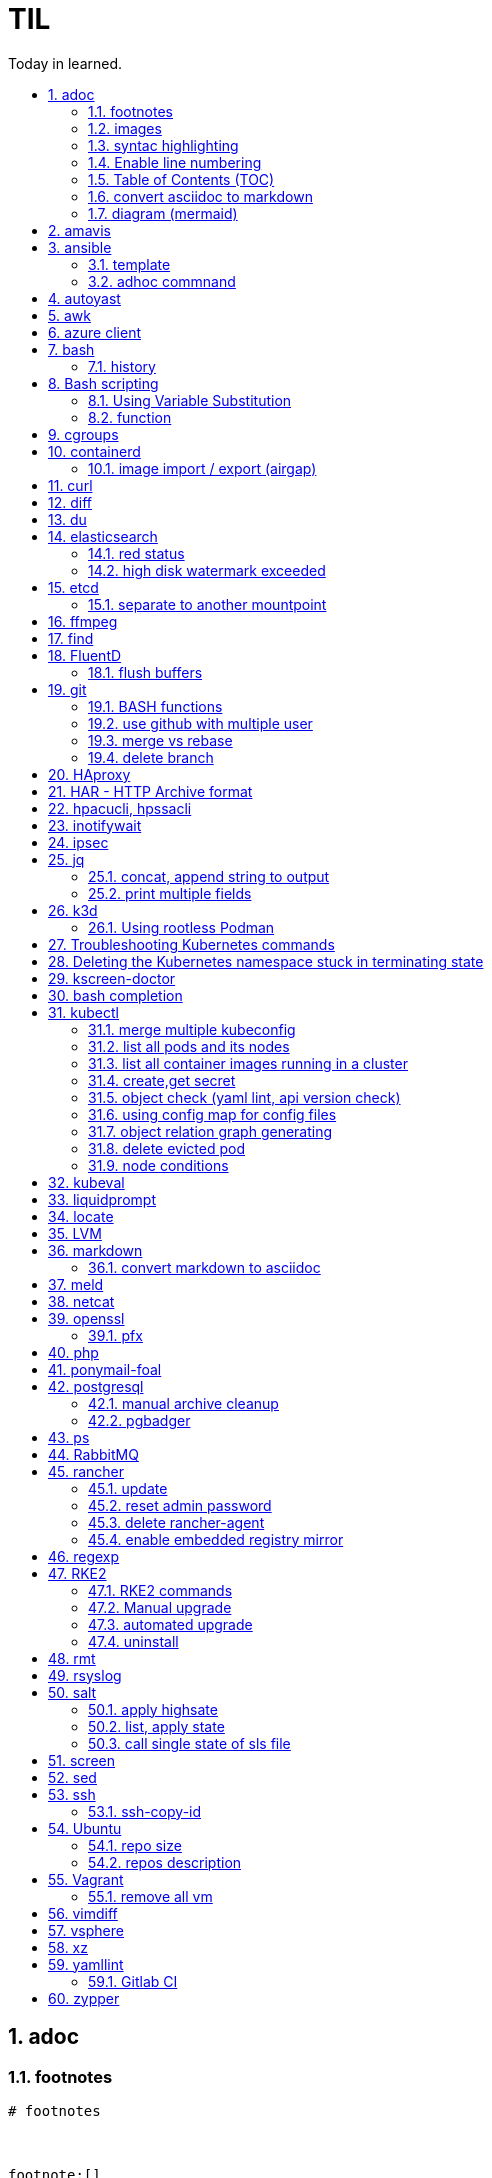

= TIL
:source-highlighter: rouge
:toc:
:idprefix: id_
:idseparator: -
:toc-level: 5
:toc-title: Today in learned.
:sectnumlevels: 5
:sectnums: |,all|


:source-highlighter: rouge
:toc:

== adoc

=== footnotes

[source,adoc]
----
# footnotes



footnote:[]

footnote:id[]

# example
Ported from upstreamsfootnote:[https://git.home.lan/app1],footnote:[https://git.home.lan/app2]
----

=== images
[source,adoc]
----

image::sunset.jpg[alt text]

.Title of image
[#imgID link=https://home.lan/img1.jpg]
image::img1.jpg[alt text,width,height]
----

=== syntac highlighting

[source,adoc]
....

[source, python]
----
print "Hello World"
----
....

=== Enable line numbering

[source,adoc]
....

[%linenums,bash]
----
echo "users"
getent passwd
echo "groups"
getent
----

# or

[,python,linenums]
----
echo "users"
getent passwd
echo "groups"
getent
----

....

link:https://github.com/highlightjs/highlight.js/blob/main/SUPPORTED_LANGUAGES.md[Supported languages]:

- asciidoc, adoc
- awk, mawk, nawk, gawk
- bash, sh, zsh (link:https://docs.asciidoctor.org/asciidoc/latest/verbatim/source-highlighter/#shell-vs-console[shell-vs-console])
- crmsh, crm, pcmk
- curl
- dns, zone, bind
- dockerfile, docker
- xml, html, xhtml, rss, atom, xjb, xsd, xsl, plist, svg
- http, https
- ini, toml
- json
- less
- ldif
- markdown, md, mkdown, mkd
- nginx, nginxconf
- plaintext, txt, text
- pgsql, postgres, postgresql
- python, py, gyp
- rpm-specfile, rpm, spec, rpm-spec, specfile
- shell, console (link:https://docs.asciidoctor.org/asciidoc/latest/verbatim/source-highlighter/#shell-vs-console[shell-vs-console])
- sql
- terraform, tf, hcl
- vim
- yml, yaml
-

[source,adoc]
....

=== title

[source,adoc]
----

----
....


=== Table of Contents (TOC)

[source,adoc]
....
:toc:
....

=== convert asciidoc to markdown

steps: asciidoc -> XML -> markdown

[source,bash]
----
# single file
asciidoc -b docbook README.adoc
pandoc -f docbook -t markdown_strict file.xml -o README.md

podman run --rm -v $PWD:/documents/ --entrypoint '["/usr/bin/asciidoctor", "-w", "--trace", "-b", "docbook", "-t", "/documents/README.adoc"]' docker.io/asciidoctor/docker-asciidoctor
podman run --rm -v $PWD:/data  pandoc/core -f docbook -t markdown README.xml -o README.md

# all adoc files
for i in *.adoc; do asciidoc -b docbook $i; done
for i in *.xml; do pandoc -f docbook -t markdown_gfm $i -o $i.md; done

podman run --rm -v $PWD:/documents/ --entrypoint '["/usr/bin/asciidoctor", "-w", "--trace", "-b", "docbook", "-t", "/documents/*.adoc"]' docker.io/asciidoctor/docker-asciidoctor
for i in *.xml; do podman run --rm -v $PWD:/data  pandoc/core -f docbook -t markdown $i -o ${i%.*}.md ; done
----


- https://docs.asciidoctor.org/asciidoctor/latest/tooling/#web-browser-add-ons-preview-only


=== diagram (mermaid)
:toc:
:source-highlighter: rouge


.diagram.adoc
[source,shell]

....

[source,mermaid]
----
\include::diagram.mmd[]
----
....

.diagram.mmd
[source,mermaid]
....
graph LR

A1 --> B1

....





== amavis
:toc:
:source-highlighter: rouge


[source,shell]
----
amavisd-release banned-89Q-3pMnkIOA
----



== ansible
:toc:
:source-highlighter: rouge


[source,yaml]
----
- name: copy 1 file
  copy:
    src: files/motd
    dest: /etc/motd
    owner: root
    group: root
    mode: 0644
- name: copy lot of files
  ansible.posix.synchronize:
    src: some/relative/path
    dest: /some/absolute/path

- name: copy content
  copy:
    content: "Welcome to this system."
    dest: /etc/motd
    owner: root
    group: root
    mode: 0644

- name: create user
  user:
    name: ricardo
    group: users
    groups: wheel
    uid: 2001
    password: "{{ 'mypassword' | password_hash('sha512') }}"
    state: present

- name: install package
  package:
    name: httpd
    state: present


- name: start service
  service:
    name: sshd
    state: started


# firewalld

- name: Ensure port 80 (http) is open
  firewalld:
    service: http
    state: enabled
    permanent: yes
    immediate: yes


# open port test

- name: Ensure port 3000/TCP is open
  firewalld:
    port: 3000/tcp
    state: enabled
    permanent: yes
    immediate: yes



# create dir

- name: Ensure directory /app exists
  file:
    path: /app
    state: directory
    owner: ricardo
    group: users
    mode: 0770


# lineinfile

- name: Ensure host rh8-vm03 in hosts file
  lineinfile:
    path: /etc/hosts
    line: 192.168.122.236 rh8-vm03
    state: present

# edit config

- name: Ensure root cannot login via ssh
  lineinfile:
    path: /etc/ssh/sshd_config
    regexp: '^PermitRootLogin'
    line: PermitRootLogin no
    state: present


# unarchive

- name: Extract contents of app.tar.gz
  unarchive:
    src: /tmp/app.tar.gz
    dest: /app
    remote_src: yes


# run command

- name: Run the app installer
  command: "/app/install.sh"

----


=== template

.templates/motd.j2
[source,console]
----
Welcome to {{ inventory_hostname }}.
----

[source,yaml]
----
- name: copy from template
  template:
    src: templates/motd.j2
    dest: /etc/motd
    owner: root
    group: root
    mode: 0644
    validate: cat /etc/motd

----

=== adhoc commnand

[,bash]
----
# zypper patch
ansible -e ZYPP_LOCK_TIMEOUT=60 -f 10 -i hosts -m zypper -a 'name="*" state="latest" type="patch"' all
ansible -f 10 -i hosts -m apt -a 'name="*" state="latest" update_cache="yes"' all
ansible -i hosts -m shell -a 'zypper ps -s' all -o |grep 'The following running processes use deleted files:' | awk '{print $1}'

# postgres
ansible --become --become-user=postgres -i hosts -m postgresql_query -a 'db=postgres query="GRANT pg_monitor TO zabbix_user;"' all
ansible -i hosts -m shell -a 'grep -i permission /var/lib/pgsql/log/postgresql-2023-04-*| head -1' -o all |sort
ansible --become --become-user=postgres -i hosts -m postgresql_db -a 'name=DBNAME state=absent' $DBHOST # delete DB
ansible --become --become-user=postgres -i hosts -m postgresql_db -a 'name=DBNAME state=present' $DBHOST # create DB
ansible --become --become-user=postgres -i hosts -m shell  -a 'psql -c "select * from pg_stat_activity"' $DBHOST

# cron
ansible -i hosts -m cron -a 'name=pg_dump_global-only weekday=* minute=0 hour=23 user=postgres job="pg_dumpall  --globals-only > ~/roles-$(date +%A).sql" cron_file=pg_dump_global-only' -CD all

#autohorized_key
# if you have sudo rights (-bK)
ansible -bK all -m authorized_key -a "user=automation key={{ lookup('file\', '/home/automation/.ssh/id.pub\') }}" -CD
ansible -bK all -m authorized_key -a "user=automation key='{{ lookup(\"file\", \"/home/automation/.ssh/id.pub\") }}'" -CD
ansible -bK all -m authorized_key -a "user=automation key='{{ lookup(\\'file\\', \\'/home/automation/.ssh/id.pub\\') }}'" -CD
ansible -bK all -m authorized_key -a "user=automation key=\"{{ lookup('file', '/home/automation/.ssh/id.pub') }}\"" -CD
ansible -bK all -m authorized_key -a "user=automation key=\"{{ lookup(\\\"file\\\", \\\"/home/automation/.ssh/id.pub\\\") }}\"" -CD

# root, become, pass
# ssh root@
ansible-playbook -u root --ask-pass --ask-become-pass

# create file
ansible -i hosts -m file -a "path=/var/lib/pgsql/log state=directory mode=755 owner=postgres group=postgres"

# copy file
ansible -i hosts -m copy -a "src=motd-gen.sh dest=/usr/local/sbin/motd-gen.sh owner=root group=root mode=0755 state=present" -CD all


# without inventory
# append , to after hosts
ansible -k --user root  --become all -i srv.example.com,srv1,  -m setup
ansible-playbook -i example.com, playbook.yml
----

* https://sites.google.com/site/cloud1impulse/ansible-cheatsheet
* https://www.edureka.co/blog/wp-content/uploads/2018/11/Ansible-Cheat_Sheet_Edureka.pdf
* https://medium.com/edureka/ansible-cheat-sheet-guide-5fe615ad65c0
* https://lzone.de/cheat-sheet/Ansible
* https://www.digitalocean.com/community/cheatsheets/how-to-use-ansible-cheat-sheet-guide
* https://devhints.io/ansible
* https://github.com/germainlefebvre4/ansible-cheatsheet
* https://intellipaat.com/blog/wp-content/uploads/2019/03/Ansible-cheat-sheet-1.jpg

:source-highlighter: rouge
:toc:

== autoyast


[source,shell]
----
#lint
xmllint --noout --relaxng rng/profile.rng overlay/autoinst-sles15-sp3-kvm_d1.xml
----



== awk
:toc:
:source-highlighter: rouge


[source,shell]
----
awk '$1 ~ /pattern/ { ... }' infile # Match lines
awk '{if($1 ~ /pattern) { ... }}' infile # Matching for Conditions
awk '{print $(NF - 1)}' # Negative Indizes
----



== azure client
:toc:
:source-highlighter: rouge


[source,shell]
----
az group list --output table
az group delete --name tailspin-space-game-rg
----



== bash
:toc:
:source-highlighter: rouge

=== history


[source,shell]
----
# get user1 history with timestamp
HISTTIMEFORMAT=${HISTTIMEFORMAT:-"%F %H:%M:%S "} HISTFILE=/home/user1/.bash_history history
----



== Bash scripting
:toc:
:source-highlighter: rouge
:sectnums: |,all|

=== Using Variable Substitution

==== tl;dr

[source,bash]
----
${parameter:-defaultValue}  Get default shell variables value
${parameter:=defaultValue}  Set default shell variables value
${parameter:?"Error Message"}  Display an error message if parameter is not set
${#var}  Find the length of the string
${var%pattern}  Remove from shortest rear (end) pattern
${var%%pattern}  Remove from longest rear (end) pattern
${var:num1:num2} Substring
${var#pattern}  Remove from shortest front pattern
${var##pattern}  Remove from longest front pattern
${var/pattern/string}  Find and replace (only replace first occurrence)
${var//pattern/string}  Find and replace all occurrences

var="This is a test"
echo "${var~~}" # Reverse var #
echo "${var^^}" # UPPERCASE var #
echo "${var,,}" # lowercase var #
----


==== ${VAR#pattern} removes the shortest possible match from the left:"


[source,shell]
----
file=/home/tux/book/book.tar.bz2
echo ${file#*/}
home/tux/book/book.tar.bz2
----


==== \${VAR##pattern} removes the longest possible match from the left:


[source,shell]
----
file=/home/tux/book/book.tar.bz2
echo ${file##*/}
book.tar.bz2
----



==== ${VAR%pattern} removes the shortest possible match from the right:


[source,shell]
----
file=/home/tux/book/book.tar.bz2
echo ${file%.*}
/home/tux/book/book.tar
----


==== ${VAR%%pattern} removes the longest possible match from the right:


[source,shell]
----
file=/home/tux/book/book.tar.bz2
echo ${file%%.*}
/home/tux/book/book

----

==== ${VAR/pattern_1/pattern_2} substitutes the content of VAR from the PATTERN_1 with PATTERN_2:

[source,shell]
----
file=/home/tux/book/book.tar.bz2
echo ${file/tux/wilber}
/home/wilber/book/book.tar.bz2
----

==== ${VAR//pattern_1/pattern_2} To replace all matches of pattern, enter :

[source,shell]
----
file=/home/tux/book/book.tar.bz2
echo ${file//book/newspaper}
/home/tux/newspaper/newspaper.tar.bz2
----

==== reverse, upper/lowercase variable
[,bash]
----
var="This is a test"
echo "${var~~}" # Reverse var
echo "${var^^}" # UPPERCASE var
echo "${var,,}" # lowercase var
----



=== function

[,bash]
----
### functions
# usage: show_time $SECONDS
function show_time () {
  num=$1
  min=0
  hour=0
  day=0
  if((num>59));then
    ((sec=num%60))
    ((num=num/60))
    if((num>59));then
      ((min=num%60))
      ((num=num/60))
      if((num>23));then
        ((hour=num%24))
        ((day=num/24))
      else
        ((hour=num))
      fi
    else
      ((min=num))
    fi
  else
    ((sec=num))
  fi
echo "$day"d "$hour"h "$min"m "$sec"s
}
----

==== read sudo pass from variable

[,bash]
----
read -s -p pass: PASS; for i in srv1 srv2 do echo $SPASS sudo -S "cat /etc/sudoers| grep -v '#' | grep -v '^$'"; done
read -s -p"pass: " SPASS; for i in $(cat ~serverek.txt); do echo $SPASS | sudo -S "cat /etc/sudoers| grep -v '#' | grep -v '^$'"; done
----
==== redirect

[,terminal]
----
.---------------------------------------------------------------------------.
|                                                                           |
|                      Bash Redirections Cheat Sheet                        |
|                                                                           |
+---------------------------------------------------------------------------+
|                                                                           |
| Created by Peteris Krumins (peter@catonmat.net)                           |
| www.catonmat.net -- good coders code, great coders reuse                  |
|                                                                           |
+-----------------------------.---------------------------------------------+
| Redirection                 | Description                                 |
'-----------------------------'---------------------------------------------'
| cmd > file                  | Redirect the standard output (stdout) of    |
|                             | `cmd` to a file.                            |
+-----------------------------'---------------------------------------------'
| cmd 1> file                 | Same as `cmd > file`. 1 is the default file |
|                             | descriptor for stdout.                      |
+-----------------------------'---------------------------------------------'
| cmd 2> file                 | Redirect the standard error (stderr) of     |
|                             | `cmd` to a file. 2 is the default file      |
|                             | descriptor for stderr.                      |
+-----------------------------'---------------------------------------------'
| cmd >> file                 | Append stdout of `cmd` to a file.           |
+-----------------------------'---------------------------------------------'
| cmd 2>> file                | Append stderr of `cmd` to a file.           |
+-----------------------------'---------------------------------------------'
| cmd &> file                 | Redirect stdout and stderr to a file.       |
+-----------------------------'---------------------------------------------'
| cmd > file 2>&1             | Another way to redirect both stdout and     |
|                             | stderr of `cmd` to a file. This *is not*    |
|                             | same as `cmd 2>&1 > file`.                  |
|                             | Redirection order matters!                  |
+-----------------------------'---------------------------------------------'
| cmd > /dev/null             | Discard stdout of `cmd`.                    |
+-----------------------------'---------------------------------------------'
| cmd 2> /dev/null            | Discard stderr of `cmd`.                    |
+-----------------------------'---------------------------------------------'
| cmd &> /dev/null            | Discard stdout and stderr.                  |
+-----------------------------'---------------------------------------------'
| cmd < file                  | Redirect the contents of the file to the    |
|                             | stdin of `cmd`.                             |
+-----------------------------'---------------------------------------------'
| cmd << EOL                  |                                             |
| foo                         | Redirect a bunch of lines to the stdin.     |
| bar                         | If 'EOL' is quoted, text is treated         |
| baz                         | literally. This is called a here-document.  |
| EOL                         |                                             |
+-----------------------------'---------------------------------------------'
| cmd <<- EOL                 |                                             |
| <tab>foo                    | Redirect a bunch of lines to the stdin.     |
| <tab><tab>bar               | The <tab>'s are ignored but not the         |
| EOL                         | whitespace. Helpful for formatting.         |
+-----------------------------'---------------------------------------------'
| cmd <<< "string"            | Redirect a single line of text to stdin.    |
|                             | This is called a here-string.               |
+-----------------------------'---------------------------------------------'
| exec 2> file                | Redirect stderr of all commands to a file   |
|                             | forever.                                    |
+-----------------------------'---------------------------------------------'
| exec 3< file                | Open a file for reading using a custom fd.  |
+-----------------------------'---------------------------------------------'
| exec 3> file                | Open a file for writing using a custom fd.  |
+-----------------------------'---------------------------------------------'
| exec 3<> file               | Open a file for reading and writing using   |
|                             | a custom file descriptor.                   |
+-----------------------------'---------------------------------------------'
| exec 3>&-                   | Close a file descriptor.                    |
+-----------------------------'---------------------------------------------'
| exec 4>&3                   | Make file descriptor 4 to be a copy of file |
|                             | descriptor 3. (Copy fd 3 to 4.)             |
+-----------------------------'---------------------------------------------'
| exec 4>&3-                  | Copy file descriptor 3 to 4 and close fd 3  |
+-----------------------------'---------------------------------------------'
| echo "foo" >&3              | Write to a custom file descriptor.          |
+-----------------------------'---------------------------------------------'
| cat <&3                     | Read from a custom file descriptor.         |
+-----------------------------'---------------------------------------------'
| (cmd1; cmd2) > file         | Redirect stdout from multiple commands to a |
|                             | file (using a sub-shell).                   |
+-----------------------------'---------------------------------------------'
| { cmd1; cmd2; } > file      | Redirect stdout from multiple commands to a |
|                             | file (faster; not using a sub-shell).       |
+-----------------------------'---------------------------------------------'
| exec 3<> /dev/tcp/host/port | Open a TCP connection to host:port.         |
+-----------------------------'---------------------------------------------'
| exec 3<> /dev/udp/host/port | Open a UDP connection to host:port.         |
+-----------------------------'---------------------------------------------'
| cmd <(cmd1)                 | Redirect stdout of `cmd1` to an anonymous   |
|                             | fifo, then pass the fifo to `cmd` as an     |
|                             | argument. Useful when `cmd` doesn't read    |
|                             | from stdin directly.                        |
+-----------------------------'---------------------------------------------'
| cmd < <(cmd1)               | Redirect stdout of `cmd1` to an anonymous   |
|                             | fifo, then redirect the fifo to stdin of    |
|                         ____' `cmd`. Best example:                        |
|                        | diff <(find /path1 | sort) <(find /path2 | sort) |
+------------------------'----.---------------------------------------------'
| cmd <(cmd1) <(cmd2)         | Redirect stdout of `cmd1` `cmd2` to two     |
|                             | anonymous fifos, then pass both fifos as    |
|                             | arguments to \verb|cmd|.                    |
+-----------------------------.---------------------------------------------'
| cmd1 >(cmd2)                | Run `cmd2` with its stdin connected to an   |
|                             | anonymous fifo, and pass the filename of    |
|                             | the pipe as an argument to `cmd1`.          |
+-----------------------------.---------------------------------------------'
| cmd1 | cmd2                 | Redirect stdout of cmd1 to stdin of `cmd2`. |
|                             | Pro-tip: This is the same as                |
|                             | `cmd1 > >(cmd2)`, same as `cmd2 < <(cmd1)`, |
|                             | same as `> >(cmd2) cmd1`, same as           |
|                             | `< <(cmd1) cmd2`.                           |
+-----------------------------'---------------------------------------------'
| cmd1 |& cmd2                | Redirect stdout and stderr of `cmd1` to     |
|                             | stdin of `cmd2` (bash 4.0+ only).           |
|                             | Use `cmd1 2>&1 | cmd2` for older bashes.    |
+-----------------------------'---------------------------------------------'
| cmd | tee file              | Redirect stdout of `cmd` to a file and      |
|                             | print it to screen.                         |
+-----------------------------'---------------------------------------------'
| exec {filew}> file          | Open a file for writing using a named file  |
|                             | descriptor called `{filew}` (bash 4.1+)     |
+-----------------------------'---------------------------------------------'
| cmd 3>&1 1>&2 2>&3          | Swap stdout and stderr of `cmd`.            |
+-----------------------------'---------------------------------------------'
| cmd > >(cmd1) 2> >(cmd2)    | Send stdout of `cmd` to `cmd1` and stderr   |
|                             | `cmd` to `cmd2`.                            |
+-----------------------------'---------------------------------------------'
| cmd1 | cmd2 | cmd3 | cmd4   | Find out the exit codes of all piped cmds.  |
| echo ${PIPESTATUS[@]}       |                                             |
+-----------------------------'---------------------------------------------'
----




== cgroups
:toc:
:source-highlighter: rouge


[source,shell]
----
lsns                # Show all namespaces
lsns -p <pid>       # Show everything under namespace <pid>

nsenter -t <pid>               # Enter namespace
nsenter -t <pid> -p -r         # Enter pid namespace (-p) and set root dir (-r)
nsenter -t <pid> <cmd>         # Run command in namespace
----



== containerd
:toc:
:source-highlighter: rouge

=== image import / export (airgap)

[source,shell]
----
ssh srv1

ctr image pull docker.io/rancher/rancher-webhook:v0.5.1
ctr image export docker.io_rancher_rancher-webhook:v0.5.1.tar docker.io/rancher/rancher-webhook:v0.5.1
rsync -avz ./docker.io_rancher_rancher-webhook:v0.5.1.tar airgap:~/

ssh airgap
export CRI_CONFIG_FILE=/var/lib/rancher/rke2/agent/etc/crictl.yaml KUBECONFIG=/etc/rancher/rke2/rke2.yaml PATH=/sbin:/usr/sbin:/usr/local/sbin:/root/bin:/usr/local/bin:/usr/bin:/bin:/var/lib/rancher/rke2/bin:/opt/rke2/bin:/var/lib/rancher/rke2/bin:/opt/rke2/bin
ctr --address=/run/k3s/containerd/containerd.sock -n k8s.io image import docker.io_rancher_rancher-webhook:v0.5.1.tar
----


:source-highlighter: rouge
:toc:

== curl


[source,shell]
....
cat << EOF > curl-format.txt
time_namelookup:  %{time_namelookup}s\n
time_connect:  %{time_connect}s\n
time_appconnect:  %{time_appconnect}s\n
time_pretransfer:  %{time_pretransfer}s\n
time_redirect:  %{time_redirect}s\n
time_starttransfer:  %{time_starttransfer}s\n
----------\n
time_total:  %{time_total}s\n
EOF

curl -w "@curl-format.txt" -o /dev/null -s "https://test.hu"


# post json with variable substitution
curl "http://localhost:8080" \
-H "Accept: application/json" \
-H "Content-Type:application/json" \
--data @<(cat <<EOF
{
  "me": "$USER",
  "something": $(date +%s)
  }
EOF
)


# post json from file
curl -X POST -H "Content-Type: application/json" -d @FILENAME DESTINATION
....

:source-highlighter: rouge
:toc:

== diff


[source,shell]
----
vimdiff <(ssh srv1 'sudo cat /etc/kubernetes/manifests/kube-apiserver.yaml') <(ssh srv2 'sudo cat /etc/kubernetes/manifests/kube-apiserver.yaml')
----




== du
:toc:
:source-highlighter: rouge


[source,shell]
----
du -hsx * | sort -h # order by size
du -bch archive/00000012* # total size
----



== elasticsearch
:toc:
:source-highlighter: rouge

=== red status

[source,shell]
----
GET "/_cluster/health/pretty"
----

[quote,terminal]
----
{
  "cluster_name": "elk",
  "status": "red", # <============
  "timed_out": true,
  "number_of_nodes": 1,
  "number_of_data_nodes": 1,
  "active_primary_shards": 0,
  "active_shards": 0,
  "relocating_shards": 0,
  "initializing_shards": 0,
  "unassigned_shards": 0,
  "delayed_unassigned_shards": 0,
  "number_of_pending_tasks": 0,
  "number_of_in_flight_fetch": 0,
  "task_max_waiting_in_queue_millis": 0,
  "active_shards_percent_as_number": 100
}
----


[source,terminal]
----
GET /_cat/indices
GET /_cat/indices?v&health=red
----

[source,terminal]
----
red    open local-k8s.202406    6eHfC-xASuiOOWwieuxvnQ 1 1
----


[source,terminal]
----
GET _cat/shards?v&h=n,index,shard,prirep,state,sto,sc,unassigned.reason,unassigned.details&s=sto,index"| grep UNASSIGNED | grep local-k8s.202406
----

[source,terminal]
----
local-k8s.202406  0     p      UNASSIGNED    INDEX_CREATED
local-k8s.202406  0     r      UNASSIGNED    INDEX_CREATED
----

[source,terminal]
----
curl -X GET "localhost:9200/_cluster/allocation/explain?pretty" -H 'Content-Type: application/json' -d'
{
  "index": "local-k8s.202406",
  "shard": 0,
  "primary": true
}
'
----


[source,terminal]
----
{
  "index": "local-k8s.202406",
  "shard": 0,
  "primary": true
}
'
{
  "index" : "local-k8s.202406",
  "shard" : 0,
  "primary" : true,
  "current_state" : "unassigned",
  "unassigned_info" : {
    "reason" : "INDEX_CREATED",
    "at" : "2024-06-01T10:41:03.304Z",
    "last_allocation_status" : "no"
  },
  "can_allocate" : "no",
  "allocate_explanation" : "Elasticsearch isn't allowed to allocate this shard to any of the nodes in the cluster. Choose a node to which you expect this shard to be allocated, find this node in the node-by-node explanation, and address the reasons which prevent Elasticsearch from allocating this shard there.",
  "node_allocation_decisions" : [
    {
      "node_id" : "ODSeJLJYQFiU6Au87J6ttw",
      "node_name" : "node-1",
      "transport_address" : "10.11.12.13:9300",
      "node_attributes" : {
        "ml.machine_memory" : "16680517632",
        "ml.allocated_processors" : "4",
        "ml.allocated_processors_double" : "4.0",
        "ml.max_jvm_size" : "2147483648",
        "ml.config_version" : "12.0.0",
        "xpack.installed" : "true",
        "transform.config_version" : "10.0.0"
      },
      "roles" : [
        "data",
        "data_cold",
        "data_content",
        "data_frozen",
        "data_hot",
        "data_warm",
        "ingest",
        "master",
        "ml",
        "remote_cluster_client",
        "transform"
      ],
      "node_decision" : "no",
      "weight_ranking" : 1,
      "deciders" : [
        {
          "decider" : "disk_threshold",
          "decision" : "NO",
          "explanation" : "the node is above the high watermark cluster setting [cluster.routing.allocation.disk.watermark.high=90%], having less than the minimum required [19.9gb] free space, actual free: [16.7gb], actual used: [91.6%]"
        }
      ]
    }
  ]
}
----

Some common issues include:

* Low Disk Space — No room to allocate
* Shard Count Limits — Too many shards per node, common when new indexes are created or some nodes are removed and the system can’t find a place for them.
* JVM or Heap Limits — Some versions can limit allocations when they are low on RAM
* Routing or Allocation Rules — Common HA cloud or large complex systems
* Corruption or Serious Problems — There are many more issues that can arise, each needing special attention or solutions, or, in many cases, just removing the old shards and adding new replicas or primaries.

references:

* https://steve-mushero.medium.com/elasticsearch-index-red-yellow-why-1c4a4a0256ca
* https://www.elastic.co/guide/en/elasticsearch/reference/current/cluster-allocation-explain.html


=== high disk watermark exceeded

[,bash]
----
curl -k -u 'USER:PASS' -X GET "https://local:9200_nodes/stats/fs"| jq
curl -k -u 'USER:PASS' -X GET "https://local:9200/_cluster/health/"| jq
curl -k -u 'USER:PASS' -X GET "https://local:9200/_cat/shards"| jq
curl -k -u 'USER:PASS' -X GET "https://local:9200/_cat/indices/?v=true"
----

delete unnecessery index

[,bash]
----
curl -k -u 'USER:PASS' -X DELETE "https://local:9200/indexname"
----

change setting from percentage to absolute value

[,bash]
----
PUT _cluster/settings
{
  "persistent": {
    "cluster.routing.allocation.disk.threshold_enabled": true,
    "cluster.routing.allocation.disk.watermark.low": "1g",
    "cluster.routing.allocation.disk.watermark.high": "500m",
    "cluster.info.update.interval": "5m"
  }
}
----

:source-highlighter: rouge
:toc:

== etcd


=== separate to another mountpoint

[source,shell]
----
kubectl drain node1 --delete-emptydir-data --ignore-daemonsets
kubectl get no
rke2-killall.sh
fdisk -l
parted /dev/sdX
mklabel msdos
mkpart primary 0% 100%
mkfs.xfs -L etcd /dev/sdX1
cd /var/lib/rancher/rke2/server/db/
mv etcd etcd_
mkdir etcd
blkid | grep etcd
blkid | grep etcd | cut -d' ' -f3
echo 'UUID="4c392b90-b2f3-48c1-a055-45ac1" /var/lib/rancher/rke2/server/db/etcd  xfs defaults 0 0' >> /etc/fstab
mount -a
chown etcd:etcd /var/lib/rancher/rke2/server/db/etcd
ls -lad /var/lib/rancher/rke2/server/db/etcd
rsync -avz etcd_/ etcd/
find etcd_
find etcd
diff <(find etcd -printf '%f\n'|sort) <(find etcd_ -printf '%f\n'|sort)
systemctl start rke2-server
kubectl uncordon node1
----



== ffmpeg
:toc:
:source-highlighter: rouge


[source,shell]
----
# Multi Bitrate HLS VOD encrypted
ffmpeg -re -i {$pathFileName} -c:a aac -strict -2 -b:a 128k -c:v libx264 -vf scale=-2:360 -g 48 -keyint_min 48  -sc_threshold 0 -bf 3 -b_strategy 2 -b:v 800k -maxrate 856k -bufsize 1200k -f hls -hls_time 6 -hls_list_size 0 -hls_key_info_file {$destinationFile}keyinfo {$destinationFile}low/index.m3u8 -c:a aac -strict -2 -b:a 128k -c:v libx264 -vf scale=-2:540 -g 48 -keyint_min 48 -sc_threshold 0 -bf 3 -b_strategy 2 -b:v 1400k -maxrate 1498k -bufsize 2100k -f hls -hls_time 6 -hls_list_size 0 -hls_key_info_file {$destinationFile}keyinfo {$destinationFile}sd/index.m3u8 -c:a aac -strict -2 -b:a 128k -c:v libx264 -vf scale=-2:720 -g 48 -keyint_min 48 -sc_threshold 0 -bf 3 -b_strategy 2 -b:v 2800k -maxrate 2996k -bufsize 4200k -f hls -hls_time 6 -hls_list_size 0 -hls_key_info_file {$destinationFile}keyinfo {$destinationFile}hd/index.m3u8

# MP4 Low
ffmpeg -i {$pathFileName} -vf scale=-2:360 -movflags +faststart -preset veryfast -vcodec h264 -acodec aac -strict -2 -max_muxing_queue_size 1024 -y {$destinationFile}

# MP4 SD
ffmpeg -i {$pathFileName} -vf scale=-2:540 -movflags +faststart -preset veryfast -vcodec h264 -acodec aac -strict -2 -max_muxing_queue_size 1024 -y {$destinationFile}


# MP4 HD
ffmpeg -i {$pathFileName} -vf scale=-2:720 -movflags +faststart -preset veryfast -vcodec h264 -acodec aac -strict -2 -max_muxing_queue_size 1024 -y {$destinationFile}


# WEBM Low
ffmpeg -i {$pathFileName} -vf scale=-2:360 -movflags +faststart -preset veryfast -f webm -c:v libvpx -b:v 1M -acodec libvorbis -y {$destinationFile}


# WEBM SD
ffmpeg -i {$pathFileName} -vf scale=-2:540 -movflags +faststart -preset veryfast -f webm -c:v libvpx -b:v 1M -acodec libvorbis -y {$destinationFile}


# WEBM HD
ffmpeg -i {$pathFileName} -vf scale=-2:720 -movflags +faststart -preset veryfast -f webm -c:v libvpx -b:v 1M -acodec libvorbis -y {$destinationFile}


# MP3
ffmpeg -i {$pathFileName} -acodec libmp3lame -y {$destinationFile}


# OGG
ffmpeg -i {$pathFileName} -acodec libvorbis -y {$destinationFile}


# MP3 to Spectrum.MP4
ffmpeg -i {$pathFileName} -filter_complex '[0:a]showwaves=s=640x360:mode=line,format=yuv420p[v]' -map '[v]' -map 0:a -c:v libx264 -c:a copy {$destinationFile}


# Video.MP4 to Audio.MP3
ffmpeg -i {$pathFileName} -y {$destinationFile}

----


:source-highlighter: rouge
:toc:

== find

[source,shell]
----
find / -name "*.rpmnew" -not -path "/var/lib/docker*"
----


== FluentD
:toc:
:source-highlighter: rouge

=== flush buffers

[source,shell]
----
k -n cattle-logging-system exec -it rancher-logging-root-fluentd-0 -- sh -c 'kill -s SIGHUP `grep -l "[E]ascii" /proc/[0-9]*/cmdline|cut -d "/" -f 3`'
----


:source-highlighter: rouge
:toc:

== git

[source,shell]
----
git log -p --follow -- filename #  generate patches for each log entry
----

=== BASH functions

[source,shell]
----
cat << EOF >> ~/.bashrc
function gi() { curl -sL https://www.gitignore.io/api/$@ ;}
function gignore() { curl -sL https://www.gitignore.io/api/$@ ;}
function gistatus() { git status ;  }
function gilog() { git log ;  }
function gipush() { git push ;  }
function gipull() { git pull ;  }
function giaddall() { git add -A ;  }
function giadd() { git add $1 ;  }
function gicommitall() { git commit -m -a "$1" ;  }
EOF
source ~/.bashrc
----

=== use github with multiple user

=== merge vs rebase

.merge vs rebase
image:adoc/images/merge-vs-rebase.jpg[merge vs rebase]


=== delete branch

[,shell]
----
git branch -d localbranch # delete branch locally
git push origin --delete remotebranch # delete branch remotely
----





== HAproxy
:toc:
:source-highlighter: rouge


[source,shell]
----
cat /etc/haproxy/haproxy/cert.pem
-----BEGIN CERTIFICATE-----
server cert
-----END CERTIFICATE-----

-----BEGIN CERTIFICATE-----
server private key
-----END CERTIFICATE-----

-----BEGIN CERTIFICATE-----
CA cert
-----END CERTIFICATE-----

----


:source-highlighter: rouge
:toc:

== HAR - HTTP Archive format


[source,shell]
----
podman run --rm -it -v /tmp/har:/tmp/har registry.suse.com/bci/python
pip install harview
harview -vv --filter-all /tmp/har/site.har
----


:source-highlighter: rouge
:toc:

== hpacucli, hpssacli


shortnames:

* chassisname = ch
* controller = ctrl
* logicaldrive = ld
* physicaldrive = pd
* drivewritecache = dwc
* licensekey = lk

[source,shell]
----
### Specify drives:
- A range of drives (one to three): 1E:1:1-1E:1:3
- Drives that are unassigned: allunassigned

# Show - Controller Slot 1 Controller configuration basic
./ssacli ctrl slot=1 show config

# Show - Controller Slot 1 Controller configuration detailed
./ssacli ctrl slot=1 show detail

# Show - Controller Slot 1 full configuration
./ssacli ctrl slot=1 show config detail

# Show - Controller Slot 1 Status
./ssacli ctrl slot=1 show status

# Show - All Controllers Configuration
./ssacli ctrl all show config

# Show - Controller slot 1 logical drive 1 status
./ssacli ctrl slot=1 ld 1 show status

# Show - Physical Disks status basic
./ssacli ctrl slot=1 pd all show status

# Show - Physical Disk status detailed
./ssacli ctrl slot=1 pd all show status

# Show - Logical Disk status basic
./ssacli ctrl slot=1 ld all show status

# Show - Logical Disk status detailed
./ssacli ctrl slot=1 ld all show detail

# Create - New single disk volume
./ssacli ctrl slot=1 create type=ld drives=2I:0:8 raid=0 forced

# Create - New spare disk (two defined)
./ssacli ctrl slot=1 array all add spares=2I:1:6,2I:1:7

# Create - New RAID 1 volume
./ssacli ctrl slot=1 create type=ld drives=1I:0:1,1I:0:2 raid=1 forced

# Create - New RAID 5 volume
./ssacli ctrl slot=1 create type=ld drives=1I:0:1,1I:0:2,1I:0:3 raid=5 forced

# Add - All unassigned drives to logical drive 1
./ssacli ctrl slot=1 ld 1 add drives=allunassigned

# Modify - Extend logical drive 2 size to maximum (must be run with the "forced" flag)
./ssacli ctrl slot=1 ld 2 modify size=max forced

### Rescan all controllers
./ssacli rescan

# Led - Activate LEDs on logical drive 2 disks
./ssacli ctrl slot=1 ld 2 modify led=on

# Led - Deactivate LEDs on logical drive 2 disks
./ssacli ctrl slot=1 ld 2 modify led=off

# Led - Activate LED on physical drive
./ssacli ctrl slot=0 pd 1I:0:1 modify led=on

# Led - Deactivate LED on physical drive
./ssacli ctrl slot=0 pd 1I:0:1 modify led=off

# Show - Cache Ratio Status
./ssacli ctrl slot=1 modify cacheratio=?

# Modify - Cache Ratio read: 25% / write: 75%
./ssacli ctrl slot=1 modify cacheratio=25/75

# Modify - Cache Ratio read: 50% / write: 50%
./ssacli ctrl slot=1 modify cacheratio=50/50

# Modify - Cache Ratio read: 0% / Write: 100%
./ssacli ctrl slot=1 modify cacheratio=0/100

# Show - Write Cache Status
./ssacli ctrl slot=1 modify dwc=?

# Modify - Enable Write Cache on controller
./ssacli ctrl slot=1 modify dwc=enable forced

# Modify - Disable Write Cache on controller
./ssacli ctrl slot=1 modify dwc=disable forced

# Show - Write Cache Logicaldrive Status
./ssacli ctrl slot=1 logicaldrive 1 modify aa=?

# Modify - Enable Write Cache on Logicaldrive 1
./ssacli ctrl slot=1 logicaldrive 1 modify aa=enable

# Modify - Disable Write Cache on Logicaldrive 1
./ssacli ctrl slot=1 logicaldrive 1 modify aa=disable

# Show - Rebuild Priority Status
./ssacli ctrl slot=1 modify rp=?

# Modify - Set rebuildpriority to Low
./ssacli ctrl slot=1 modify rebuildpriority=low

# Modify - Set rebuildpriority to Medium
./ssacli ctrl slot=1 modify rebuildpriority=medium

# Modify - Set rebuildpriority to High
./ssacli ctrl slot=1 modify rebuildpriority=high


# You can modify the HPE SDD Smart Path feature by disabling or enabling. To make clear what the HPE SDD Smart Path includes, here is a official statement by HPE:
# https://support.hpe.com/hpsc/doc/public/display?docId=emr_na-a00044117en_us&docLocale=en_US
“HP SmartCache feature is a controller-based read and write caching solution that caches the most frequently accessed data (“hot” data) onto lower latency SSDs to dynamically accelerate application workloads. This can be implemented on direct-attached storage and SAN storage.”

For example, when running VMware vSAN SSD Smart Path must be disabled for better performance. In some cases worse the entire vSAN disk group fails.
# https://kb.vmware.com/s/article/2092190

# Note: This command requires the array naming type like A/B/C/D/E

# Modify - Enable SSD Smart Path
./ssacli ctrl slot=1 array a modify ssdsmartpath=enable

# Modify - Disable SSD Smart Path
./ssacli ctrl slot=1 array a modify ssdsmartpath=disable

# Delete - Logical Drive 1
./ssacli ctrl slot=1 ld 1 delete

# Delete - Logical Drive 2
./ssacli ctrl slot=1 ld 2 delete

# ssd info
/opt/smartstorageadmin/ssacli/bin/ssacli ctrl slot=0 ssdpd all show detail
/opt/smartstorageadmin/ssacli/bin/ssacli ctrl slot=0 show ssdinfo
/opt/smartstorageadmin/ssacli/bin/ssacli ctrl slot=0 show ssdinfo detail
/opt/smartstorageadmin/ssacli/bin/ssacli ctrl slot=0 show ssdinfo summary


# Erase physical drive with default erasepattern
./ssacli ctrl slot=1 pd 2I:1:1 modify erase

# Erase physical drive with zero erasepattern
./ssacli ctrl slot=1 pd 2I:1:1 modify erase erasepattern=zero

# Erase physical drive with random zero erasepattern
./ssacli ctrl slot=1 pd 1E:1:1-1E:1:3 modify erase erasepattern=random_zero

# Erase physical drive with random random zero erasepattern
./ssacli ctrl slot=1 pd 1E:1:1-1E:1:3 modify erase erasepattern=random_random_zero

# Stop the erasing process on phsyical drive 1E:1:1
./ssacli ctrl slot=1 pd 1E:1:1 modify stoperase

# License key installation
./ssacli ctrl slot=1 licensekey XXXXX-XXXXX-XXXXX-XXXXX-XXXXX

# License key removal
./ssacli ctrl slot=5 lk XXXXXXXXXXXXXXXXXXXXXXXXX delete
----


== inotifywait
:toc:
:source-highlighter: rouge


[source,shell]
----
inotifywait -r -m -e modify vagrant/README.adoc adoc/README.adoc | while read file_path file_event file_name; do         echo ${file_path}${file_name} event: ${file_event}; echo "generate pdf"; podman run --rm -v $PWD:/media registry.local/documentation:1.0 daps -d /media/MAIN pdf ;    done
----


:source-highlighter: rouge
:toc:

== ipsec


[source,shell]
----
ipsec status ; iptables -L FORWARD | grep ipsec ; ip xfrm state ; ip xfrm policy ; ip route list table 220
----

:source-highlighter: rouge
:toc:

== jq


[source,bash]
----

lsblk --json | jq -r
lsblk --json -o name | jq -r '.blockdevices[]'
lsblk --json -o name | jq -r '.blockdevices[] | .name'
lsblk --json | jq -r '.blockdevices[] | .children[]'
lsblk --json | jq -r '.blockdevices[] | .children'
lsblk --json | jq -r '.blockdevices[] | .children[]? |select(.name=="sda6")'
lsblk --json | jq -r '.blockdevices[] | (.children[]?) | select(.mountpoint==null)'
23:25
lsblk --json | jq -r '.blockdevices[] | (.children[]?) | select(.mountpoint=="/" and .name=="sda2") '
23:33
lsblk --json | jq -r '.blockdevices[] | select(.children != null) | .children[]'
lsblk --json | jq -r '.blockdevices[] | select(.children != null) | .children[] | select(.size | contains("9"))'
lsblk --json | jq -r '.blockdevices[] | select(.children != null) | .children[] | select((.size | contains("9")) and (.name | contains("sda")))'
lsblk --json | jq -r '.blockdevices[] | (.children[]?) | select((.size | contains("9")) and (.name | contains("sda")))'
0:13
lsblk --json | python3 -c "import sys, json; print(json.load(sys.stdin)['blockdevices'][0].keys())"
lsblk --json | python3 -c "import sys, json; print(json.load(sys.stdin)['blockdevices'][0]['children'][0]['name'])"


jq -r '.|keys'
jq -r '.[]|keys'
----

=== concat, append string to output

[source,shell]
----
jq -r '.[].username+"@mikrobit.hu"'
----

=== print multiple fields

[source,shell]
----
jq -r '.[]|"\(.name) \(.id)"'

echo '{
	"name": "R1",
	"type": "robot",
	"prop1": "a5482na",
	"prop2": null,
	"prop3": 55
}' |\
jq '. | to_entries[] | select( .key | contains("prop"))'


echo '{
  "devDependencies": {
	"@antora/cli": "3.1.3",
	"@antora/site-generator": "3.1.3",
	"@antora/site-generator-with-pdf-exporter": "gitlab:opendevise/oss/antora-site-generator-with-pdf-exporter#v2.3.0-alpha.2"
  }
} | jq '.devDependencies | to_entries[] | select (.key)|"\(.key)@\(.value)"

----


== k3d
:toc:
:source-highlighter: rouge

=== Using rootless Podman

[source,shell]
----
systemctl --user enable --now podman.socket
XDG_RUNTIME_DIR=${XDG_RUNTIME_DIR:-/run/user/$(id -u)}
export DOCKER_HOST=unix://$XDG_RUNTIME_DIR/podman/podman.sock
export DOCKER_SOCK=$XDG_RUNTIME_DIR/podman/podman.sock
k3d cluster create
----


:toc:
:source-highlighter: rouge

== Troubleshooting Kubernetes commands

https://gist.github.com/superseb/3cccbfa910bf2fbe831ede4f201284c3


== Deleting the Kubernetes namespace stuck in terminating state

[,shell]
----
k get ns -o json cattle-monitoring-system
----

[,json]
----
{
    "apiVersion": "v1",
    "kind": "Namespace",
    "metadata": {
        "annotations": {
            "cattle.io/status": "{\"Conditions\":[{\"Type\":\"ResourceQuotaInit\",\"Status\":\"True\",\"Message\":\"\",\"LastUpdateTime\":\"2024-03-20T11:27:27Z\"},{\"Type\":\"InitialRolesPopulated\",\"Status\":\"True\",\"Message\":\"\",\"LastUpdateTime\":\"2024-03-20T11:27:28Z\"}]}",
            "field.cattle.io/projectId": "c-m-s2gjcrwx:p-m48vq",
            "kubectl.kubernetes.io/last-applied-configuration": "{\"apiVersion\":\"v1\",\"kind\":\"Namespace\",\"metadata\":{\"annotations\":{},\"name\":\"cattle-monitoring-system\"}}\n",
            "lifecycle.cattle.io/create.namespace-auth": "true",
            "management.cattle.io/no-default-sa-token": "true",
            "meta.helm.sh/release-name": "rancher-monitoring",
            "meta.helm.sh/release-namespace": "cattle-monitoring-system",
            "objectset.rio.cattle.io/id": "default-smtp-alert-alertmanager-rancher-monitoring"
        },
        "creationTimestamp": "2024-03-20T11:27:26Z",
        "deletionTimestamp": "2024-06-27T07:57:38Z",
        "labels": {
            "app.kubernetes.io/managed-by": "Helm",
            "field.cattle.io/projectId": "p-m48vq",
            "kubernetes.io/metadata.name": "cattle-monitoring-system",
            "objectset.rio.cattle.io/hash": "db91c173a6cb6696f8334e6a0abd0fe4db2186dd"
        },
        "name": "cattle-monitoring-system",
        "resourceVersion": "217675132",
        "uid": "0c1e7839-1dbf-464b-b184-2894918896ec"
    },
    "spec": {
        "finalizers": [
            "kubernetes"
        ]
    },
    "status": {
        "conditions": [
            {
                "lastTransitionTime": "2024-06-27T07:57:51Z",
                "message": "Discovery failed for some groups, 1 failing: unable to retrieve the complete list of server APIs: custom.metrics.k8s.io/v1beta1: the server is currently unable to handle the request",
                "reason": "DiscoveryFailed",
                "status": "True",
                "type": "NamespaceDeletionDiscoveryFailure"
            },
            {
                "lastTransitionTime": "2024-06-27T07:57:45Z",
                "message": "All legacy kube types successfully parsed",
                "reason": "ParsedGroupVersions",
                "status": "False",
                "type": "NamespaceDeletionGroupVersionParsingFailure"
            },
            {
                "lastTransitionTime": "2024-06-27T07:57:45Z",
                "message": "All content successfully deleted, may be waiting on finalization",
                "reason": "ContentDeleted",
                "status": "False",
                "type": "NamespaceDeletionContentFailure"
            },
            {
                "lastTransitionTime": "2024-06-27T07:57:51Z",
                "message": "All content successfully removed",
                "reason": "ContentRemoved",
                "status": "False",
                "type": "NamespaceContentRemaining"
            },
            {
                "lastTransitionTime": "2024-06-27T07:57:51Z",
                "message": "All content-preserving finalizers finished",
                "reason": "ContentHasNoFinalizers",
                "status": "False",
                "type": "NamespaceFinalizersRemaining"
            }
        ],
        "phase": "Terminating"
    }
}
----

[,shell]
----
kubectl api-resources -o name --verbs=list --namespaced | xargs -n 1 kubectl get --show-kind --ignore-not-found -n cattle-monitoring-system
----
[,console]
----
E0627 11:25:02.857331   28602 memcache.go:287] couldn't get resource list for custom.metrics.k8s.io/v1beta1: the server is currently unable to handle the request
E0627 11:25:03.066288   28602 memcache.go:121] couldn't get resource list for custom.metrics.k8s.io/v1beta1: the server is currently unable to handle the request
error: unable to retrieve the complete list of server APIs: custom.metrics.k8s.io/v1beta1: the server is currently unable to handle the reques
----

[,shell]
----
kubectl get apiservices
----

[,console]
----
v1beta1.custom.metrics.k8s.io                cattle-monitoring-system/rancher-monitoring-prometheus-adapter   False (ServiceNotFound)   98d
----

[,shell]
----
kubectl delete apiservices v1beta1.custom.metrics.k8s.io
kubectl get namespace cattle-monitoring-system -o json   | tr -d "\n" | sed "s/\"finalizers\": \[[^]]\+\]/\"finalizers\": []/"   | kubectl replace --raw /api/v1/namespaces/cattle-monitoring-system/finalize -f -
kubectl edit namespace cattle-monitoring-system
# delete finalizer
----


== kscreen-doctor
:toc:
:source-highlighter: rouge

[,mermaid]
----
graph

DP-1["DP-1 <br /><br /> position: 0,0"]
eDP-1["eDP-1 <br /><br /> position: 1920,0"]
DP-3["DP-3<br /><br />position:3840,0"]
----

[source,shell]
----
kscreen-doctor --json | jq -r '.outputs[]|"\(.name) \(.enabled) \(.pos) \(.connected)"'| grep true
kscreen-doctor output.DP-1.position.0,0 output.eDP-1.position.1920,0 output.DP-3.position.3840,0
----


:source-highlighter: rouge
:toc:

== bash completion

[,shell]
----
source <(kubectl completion bash)
echo "source <(kubectl completion bash)" >> ~/.bashrc
alias k=kubectl
complete -F __start_kubectl k
# or
alias k=kubectl
source <(kubectl completion bash | sed 's/kubectl/k/g')
----
https://kubernetes.io/docs/reference/kubectl/cheatsheet/#bash

== kubectl


=== merge multiple kubeconfig

[source,shell]
----
mkdir ~/.kube/conf.d
cp cluster1-config ~/.kube/conf.d/
cp cluster2-config ~/.kube/conf.d/
cp cluster3-condig ~/.kube/conf.d/
# the contexts must be different!
grep -rA5 context: ~/.kube/conf.d/
export KUBECONFIG=$(find ~/.kube/conf.d/  -maxdepth 1 -type f -printf "%p:" | sed 's/:$//g')
echo $KUBECONFIG
UMASK=0600 kubectl config view --flatten > ~/.kube/config
----

[source,shell]
----
UMASK=0600 KUBECONFIG=$(find ~/.kube/conf.d/  -maxdepth 1 -type f -printf "%p:" | sed 's/:$//g') kubectl config view --flatten > ~/.kube/config
----

[source,shell]
----
UMASK=0600 KUBECONFIG=$(find ~/.kube/conf.d/oracle/ -maxdepth 1 -type f -printf "%p:" | sed 's/:$//g') kubectl config view --flatten > ~/.kube/config
----

[source,console]
----
kubectl config get-clusters
NAME
cluster1
cluster2
cluster3
----

===  list all pods and its nodes

[source,shell]
----
kubectl get pods -o wide --all-namespaces --sort-by="{.spec.nodeName}"
kubectl get pod -o=custom-columns=NAME:.metadata.name,STATUS:.status.phase,NODE:.spec.nodeName --all-namespaces
kubectl get pod -o=custom-columns=NODE:.spec.nodeName,NAME:.metadata.name --all-namespaces
kubectl get pod --all-namespaces -o json | jq '.items[] | .spec.nodeName + " " + .metadata.name + " " + .status.podIP'
kubectl get pods --all-namespaces --output 'jsonpath={range .items[*]}{.spec.nodeName}{" "}{.metadata.namespace}{" "}{.metadata.name}{"\n"}{end}'
----

=== list all container images running in a cluster

[source,shell]
----
kubectl get pods --all-namespaces -o jsonpath="{.items[*].spec.containers[*].image}" |\
tr -s '[[:space:]]' '\n' |\
sort |\
uniq -c
----


=== create,get secret

[,shell]
----
kubectl create secret generic wiki-postgresql --from-literal=psqlpassword=secretpassword123
kubectl get secrets wiki-postgresql --template='{{.data.psqlpassword}}' | base64 -d
kubectl get secrets wiki-postgresql -o go-template='{{.data.psqlpassword|base64decode}}{{ "\n" }}'
kubectl get secret -n cattle-system tls-rancher -o "jsonpath={.data['tls\.crt']}"| base64 -d | openssl x509 -noout -text
----

=== object check (yaml lint, api version check)

[,shell]
----
kubectl create --dry-run=server -f configmap.yaml
----

=== using config map for config files

./tmp/nginx.conf
[,nginxconf]
----
# /tmp/nginx.conf
user  nginx;
worker_processes  auto;
error_log /dev/stdout notice;
pid        /var/run/nginx.pid;
events {
    worker_connections  1024;
}

http {
    include       /etc/nginx/mime.types;
    default_type  application/octet-stream;
    log_format  main  '$remote_addr - $remote_user [$time_local] "$request" '
                      '$status $body_bytes_sent "$http_referer" '
                      '"$http_user_agent" "$http_x_forwarded_for"';
    access_log  /dev/stdout  main;
    sendfile        on;
    #tcp_nopush     on;
    keepalive_timeout  65;
    #gzip  on;
    server {
                listen       8080;
                # listen  [::]:80;
                server_name  _;
                location / {
                        root /srv/www/htdocs;
                        try_files $uri $uri/ /index.html;
                }
        }
}
----

[,shell]
----
kubectl create configmap nginx-configmap --from-file=/tmp/nginx.conf
kubectl get cm nginx-config -o json| jq -r '.data[]|keys' # use this key in volumes section of deployment
----

[,yaml]
----
[
  "nginx.conf"
]
----

./tmp/nginx-deployment.yaml
[,yaml]
----
apiVersion: apps/v1
kind: Deployment
metadata:
  name: nginx
spec:
  selector:
    matchLabels:
      app: nginx
  template:
    metadata:
      labels:
        app: nginx
    spec:
      containers:
      - image: registry.suse.com/suse/nginx:1.21
        name: nginx
        ports:
        - containerPort: 8080
          name: nginx
        volumeMounts:
        - name: nginx-configmap-volume
          mountPath:  /etc/nginx/nginx.conf
          subPath: nginx.conf
      volumes:
      - name: nginx-configmap-volume
        configMap:
          name: nginx-configmap
          items:
          - key: nginx.conf
            path: nginx.conf
----

[,shell]
----
kubectl create -f nginx-deployment.yaml
----

[,shell]
----
grep listen /tmp/nginx.conf
----

[,console]
----
                listen       8080;
                # listen  [::]:80;
----

[,shell]
----
kubectl get cm nginx-configmap -o json| jq -r '.data[]' | grep listen
----

[,console]
----
                listen       8080;
                # listen  [::]:80;
----

[,shell]
----
kubectl exec -it  nginx-68c798d8f7-5crqc -- grep listen /etc/nginx/nginx.conf
----

[,console]
----
                listen       8080;
                # listen  [::]:80;
----

=== object relation graph generating

[source,shell]
----
# 0. step:  install krew https://krew.sigs.k8s.io/docs/user-guide/setup/install/
kubectl krew install graph
kubectl graph -t 100 ConfigMap,deployments,ingress,secret,service -n acltool  -o mermaid

kubectl graph -t 100 $(kubectl api-resources --verbs=list --namespaced -o name | xargs -n 1 kubectl get --show-kind --ignore-not-found --no-headers=true -A | awk '{print $2}' | cut -d'/' -f1 | sort -u | tail -n +4 | xargs| tr ' ' ',') -A -o graphviz | dot -T svg -o context.svg

----


=== delete evicted pod

[soruce,bash]
----
kubectl get pods --all-namespaces -o json | jq '.items[] | select(.status.reason!=null) | select(.status.reason | contains("Evicted")) | "kubectl delete pods \(.metadata.name) -n \(.metadata.namespace)"' | xargs -n 1 bash -c

kubectl get pods | grep Evicted | awk ‘{print $1}’ | xargs kubectl delete pods -n <namespace-name>

----



=== node conditions
[source,bash]
----
kubectl get nodes -o jsonpath='{range .items[*]}{@.metadata.name}:{" "}{range @.status.conditions[*]}{@.type}={@.status};  {end}{"\n"}{end}'
----

:toc:
:source-highlighter: rouge

== kubeval

[source,shell]
----
podman run -it -v ${PWD}/k8s:/k8s docker.io/garethr/kubeval k8s/*
podman run -it -v ${PWD}/k8s:/k8s docker.io/garethr/kubeval --skip-kinds Kustomization -s https://raw.githubusercontent.com/yannh/kubernetes-json-schema/master  -v 1.25.11 k8s/*
----


:source-highlighter: rouge
:toc:

== liquidprompt


[source,shell]
----
curl --remote-name -L https://github.com/liquidprompt/liquidprompt/releases/download/v2.1.2/liquidprompt-v2.1.2.tar.gz
tar -C ~/bin/ -xzf liquidprompt-v2.1.2.tar.gz
----

[source,console]
----
# .config/liquidpromptrc
LP_TEMP=0
LP_ENABLE_KUBECONTEXT=1
LP_ENABLE_GIT=1
LP_ENABLE_CONTAINER=1
----

[source,console]
----
.bashrc
# liquidprompt
[[ $- = *i* ]] && source ~/bin/liquidprompt/liquidprompt
export LP_PS1_POSTFIX='\n$ '
----


== locate
:toc:
:source-highlighter: rouge


[source,shell]
----
systemctl enable --now plocate-updatedb.timer
----



== LVM
:toc:
:source-highlighter: rouge


[source,shell]
----
crm cluster run 'echo 1 > /sys/block/sdb/device/rescan'
crm cluster run 'pvresize /dev/sdb'
crm cluster run 'lvextend -rl +100%FREE /dev/pgsql_data/postgres'
crm cluster run 'df -h /var/lib/pgsql'
----



== markdown
:toc:
:source-highlighter: rouge


=== convert markdown to asciidoc

[source,shell]
----
podman run --rm -v $PWD:/media docker.io/naszuf/kramdoc:1.0 -o /media/README.adoc /media/README.md
----



== meld
:toc:
:source-highlighter: rouge


[source,shell]
----
meld
meld FILE1
meld DIR1
meld FILE1 FILE2
meld FILE1 FILE2 FILE3
meld DIR1 DIR2
meld DIR1 DIR2 DIR3
meld --diff FILE1 FILE2 --diff FILE3 FILE4
----



== netcat
:toc:
:source-highlighter: rouge


[source,shell]
----
nc example.org 8080
nc -l 8080
nc --sh-exec "ncat example.org 80" -l 8080 --keep-open
nc --exec "/bin/bash" -l 8081 --keep-open
nc --exec "/bin/bash" --max-conns 3 --allow 192.168.0.0/24 -l 8081 --keep-open
nc --proxy socks4host --proxy-type socks4 --proxy-auth user smtphost 25
nc -l --proxy-type http localhost 8888

# send data (-z not send data)
netcat -v -w 3 192.168.45.166 1556

----



== openssl
:toc:
:source-highlighter: rouge

=== pfx

[source,shell]
----
openssl pkcs12 -in file.pfx -nocerts -out priv.key
openssl pkcs12 -in file.pfx -clcerts -nokeys -out srv.crt
openssl rsa -in priv.key -out priv-nopass.key
----



== php
:toc:
:source-highlighter: rouge


[source,shell]
----
<?
phpinfo();
?>

php -c /etc/php/apache2/php.ini -i
php -i
----


:source-highlighter: rouge
:toc:

== ponymail-foal


[source,shell]
----
# count msgs
curl -u user:password "https://mailarchive.home.lan/api/stats.lua?list=listname&domain=lists.home.lan" | jq -r ".active_months[]"  | xargs| sed 's/ / + /g' | bc
----



== postgresql
:toc:
:source-highlighter: rouge


=== manual archive cleanup
[source,shell]
----
# to psql version 9.6
WAL_FILE=$(pg_controldata -D /var/lib/pgsql/data/ | grep "Latest checkpoint's REDO WAL file:" | cut -d: -f2)
WAL_CLEAN=$(ls -rt /var/lib/pgsql/data/pg_xlog/ | grep $WAL_FILE -B3 | head -1)
#dry-run
pg_archivecleanup -nd /var/lib/pgsql/data/pg_xlog/ $WAL_CLEAN

# from psql version 10
WAL_FILE=$(pg_controldata -D /var/lib/pgsql/data/ | grep "Latest checkpoint's REDO WAL file:" | cut -d: -f2)
WAL_CLEAN=$(ls -rt /var/lib/pgsql/data/pg_wal/ | grep $WAL_FILE -B3 | head -1)
# dry-run
pg_archivecleanup -nd /var/lib/pgsql/data/pg_wal/ $WAL_CLEAN

----


=== pgbadger


.postgresql.conf
----
log_min_duration_statement = 0 # pgbadger
log_line_prefix = '%t [%p]: user=%u,db=%d,app=%a,client=%h ' # pgbadger
log_checkpoints = on # pgbadger
log_connections = on # pgbadger
log_disconnections = on # pgbadger
log_lock_waits = on # pgbadger
log_temp_files = 0 # pgbadger
log_autovacuum_min_duration = 0 # pgbadger
log_error_verbosity = default # pgbadger
lc_messages='en_US.UTF-8'0 # pgbadger
----


== ps
:toc:
:source-highlighter: rouge


[source,shell]
----
ps -e
ps -ef
ps -eF
ps -ely
ps ax
ps axu
ps -ejH
ps axjf
ps -eLf
ps axms
ps -eo euser,ruser,suser,fuser,f,comm,label
ps axZ
ps -eM
ps -U root -u root u
ps -eo pid,tid,class,rtprio,ni,pri,psr,pcpu,stat,wchan:14,comm
ps axo stat,euid,ruid,tty,tpgid,sess,pgrp,ppid,pid,pcpu,comm
ps -Ao pid,tt,user,fname,tmout,f,wchan
ps -C syslogd -o pid=
ps -p 42 -o comm=
----


:source-highlighter: rouge
:toc:

== RabbitMQ


[source,shell]
----
# test RabbitMQ AMQ Protocol
printf "HELO\n\n\n\n" | netcat pm-rabbitmq.hpo.hu 30100; echo
----


:source-highlighter: rouge
:toc:

== rancher


=== update

[source,shell]
----
helm repo list
helm list -n cattle-system # show installed version
helm repo update
helm search repo rancher-stable # list versions in repo
helm get values rancher -n cattle-system -o yaml > rancher-values.yaml # export current value
helm upgrade rancher rancher-<chartrepo>/rancher -n cattle-system -f rancher-values.yaml --version=VERSION
vi rancher-values.yaml # change image tag

----

=== reset admin password

[,shell]
----
kubectl -n cattle-system exec $(kubectl -n cattle-system get pods | grep ^rancher | head -n 1 | awk '{ print $1 }') reset-password
----


=== delete rancher-agent

[,terminal]
----
k get namespaces
NAME                          STATUS        AGE
cattle-system                 Terminating   209d


kubectl get customresourcedefinitions |grep management.cattle.io

apiservices.management.cattle.io                                  2023-12-08T18:45:58Z
authconfigs.management.cattle.io                                  2023-12-08T18:46:04Z
clusterregistrationtokens.management.cattle.io                    2023-12-08T18:45:58Z
clusters.management.cattle.io                                     2023-12-08T18:45:58Z
features.management.cattle.io                                     2023-12-08T18:45:54Z
groupmembers.management.cattle.io                                 2023-12-08T18:46:04Z
groups.management.cattle.io                                       2023-12-08T18:46:04Z
podsecurityadmissionconfigurationtemplates.management.cattle.io   2023-12-08T18:45:58Z
preferences.management.cattle.io                                  2023-12-08T18:45:59Z
settings.management.cattle.io                                     2023-12-08T18:45:58Z
tokens.management.cattle.io                                       2023-12-08T18:46:04Z
userattributes.management.cattle.io                               2023-12-08T18:46:04Z
users.management.cattle.io                                        2023-12-08T18:46:04Z

kubectl get customresourcedefinitions |grep management.cattle.io  |awk '{print $1}' | xargs kubectl delete customresourcedefinitions

kubectl get namespaces --field-selector status.phase=Terminating -o name | xargs -i  kubectl patch {}  -p '{"metadata":{"finalizers":[]}}' --type merge
Error from server (InternalError): Internal error occurred: failed calling webhook "rancher.cattle.io.namespaces": failed to call webhook: Post "https://rancher-webhook.cattle-system.svc:443/v1/webhook/validation/namespaces?timeout=10s": service "rancher-webhook" not found
Error from server (InternalError): Internal error occurred: failed calling webhook "rancher.cattle.io.namespaces": failed to call webhook: Post "https://rancher-webhook.cattle-system.svc:443/v1/webhook/validation/namespaces?timeout=10s": service "rancher-webhook" not found


kubectl create ns cattle-system
Error from server (InternalError): Internal error occurred: failed calling webhook "rancher.cattle.io.namespaces.create-non-kubesystem": failed to call webhook: Post "https://rancher-webhook.cattle-system.svc:443/v1/webhook/validation/namespaces?timeout=10s": service "rancher-webhook" not found


k get validatingwebhookconfigurations.admissionregistration.k8s.io | grep rancher.cattle.io
NAME                                    WEBHOOKS   AGE
rancher.cattle.io                       7          208d

kubectl delete validatingwebhookconfigurations rancher.cattle.io
validatingwebhookconfiguration.admissionregistration.k8s.io "rancher.cattle.io" deleted

kubectl create ns cattle-system
Error from server (AlreadyExists): object is being deleted: namespaces "cattle-system" already exists

kubectl get namespaces --field-selector status.phase=Terminating -o name | xargs -i  kubectl patch {}  -p '{"metadata":{"finalizers":[]}}' --type mergenamespace/baikal patched
namespace/cattle-system patched

----

----
kubectl get customresourcedefinitions |grep management.cattle.io  |awk '{print $1}' | xargs kubectl delete customresourcedefinitions
----

=== enable embedded registry mirror

rancher/cluster managment/select cluster/edit yaml

[,yaml]
----
spec:
  rkeConfig:
    machineGlobalConfig:
      embedded-registry: true
----


== regexp
:toc:
:source-highlighter: rouge

add questionmark around words

one line: 1
two line: 2

vcode:
(^.*:)
"$1"

"one line:" 1
"two line:" 2

[source,shell]
----

----


:toc:
:source-highlighter: rouge

== RKE2

=== RKE2 commands



https://gist.github.com/superseb/3b78f47989e0dbc1295486c186e944bf


=== Manual upgrade

[,bash]
----
curl -sfL https://get.rke2.io | INSTALL_RKE2_CHANNEL=v1.28 sh -
rke2-killall.sh
systemctl status rke2-server.service
systemctl stop rke2-server.service
systemctl start rke2-server.service
journalctl -fu rke2-server.service
----

=== automated upgrade

https://docs.rke2.io/upgrade/automated_upgrade

[source,bash]
----
kubectl apply -f https://github.com/rancher/system-upgrade-controller/releases/download/v0.13.1/system-upgrade-controller.yaml

----

create upgrade plan

.rke2-upgrade.yaml
[source,yaml]
----
# Server plan
apiVersion: upgrade.cattle.io/v1
kind: Plan
metadata:
  name: server-plan
  namespace: system-upgrade
  labels:
    rke2-upgrade: server
spec:
  concurrency: 1
  nodeSelector:
    matchExpressions:
       - {key: rke2-upgrade, operator: Exists}
       - {key: rke2-upgrade, operator: NotIn, values: ["disabled", "false"]}
       # When using k8s version 1.19 or older, swap control-plane with master
       - {key: node-role.kubernetes.io/control-plane, operator: In, values: ["true"]}
  tolerations:
  - key: "CriticalAddonsOnly"
    operator: "Equal"
    value: "true"
    effect: "NoExecute"
  serviceAccountName: system-upgrade
  cordon: true
#  drain:
#    force: true
  upgrade:
    image: rancher/rke2-upgrade
  version: v1.23.1-rke2r2
---
# Agent plan
apiVersion: upgrade.cattle.io/v1
kind: Plan
metadata:
  name: agent-plan
  namespace: system-upgrade
  labels:
    rke2-upgrade: agent
spec:
  concurrency: 2
  nodeSelector:
    matchExpressions:
      - {key: rke2-upgrade, operator: Exists}
      - {key: rke2-upgrade, operator: NotIn, values: ["disabled", "false"]}
      # When using k8s version 1.19 or older, swap control-plane with master
      - {key: node-role.kubernetes.io/control-plane, operator: NotIn, values: ["true"]}
  prepare:
    args:
    - prepare
    - server-plan
    image: rancher/rke2-upgrade
  serviceAccountName: system-upgrade
  cordon: true
  drain:
    force: true
  upgrade:
    image: rancher/rke2-upgrade
  version: v1.23.1-rke2r2

----

[,bash]
----
# list channels
curl -sL https://update.rke2.io/v1-release/channels | jq -r '.data[].id'
# latest release in specific channel
rke2_ver=$(curl -sL https://update.rke2.io/v1-release/channels| jq -r '.data[]|select(.id=="v1.26").latest')
sed -i "s/version:.*/version: $rke2_ver/g" rke2-upgrade.yaml
kubectl -n system-upgrade apply -f rke2-upgrade.yaml
for node in $(kubectl get node -o name | awk -F '/' '{print $2}'); do kubectl label node ${node} rke2-upgrade=true --overwrite ; done
kubectl -n system-upgrade events -w
kubectl -n system-upgrade get plans -o yaml
kubectl -n system-upgrade get jobs -o yaml
----


=== uninstall

----
rke2-uninstall.sh
reboot
rm -rf /etc/ceph /etc/cni /etc/kubernetes /etc/rancher /opt/cni /opt/rke /run/secrets/kubernetes.io /run/calico /run/flannel /var/lib/calico /var/lib/etcd /var/lib/cni /var/lib/kubelet /var/lib/rancher/var/log/containers /var/log/kube-audit /var/log/pods /var/run/calico
----


== rmt
:toc:
:source-highlighter: rouge


[source,shell]
----
zypper in -y suseconnect-ng awk
curl -kL --remote-name https://rmt-server.example.com/tools/rmt-client-setup
echo -e "y\ny\n"| sh rmt-client-setup https://rmt-server.example.com
----


:source-highlighter: rouge
:toc:

== rsyslog


[source,text]
----
# /etc/systemd/journald.conf
# log messages received by the journal daemon shall be forwarded to a traditional syslog daemon
# https://www.freedesktop.org/software/systemd/man/journald.conf.html#ForwardToSyslog=
ForwardToSyslog=yes
----


:source-highlighter: rouge
:toc:

== salt

[,shell]
----
salt '*' cmd.run 'ls -l | grep foo'
----

=== apply highsate
[source,shell]
----
salt --state-output=mixed rancher[1,2,3] state.highstate
----


=== list, apply state
[,shell]
----
salt srv1 state.show_states
salt --state-output=mixed  srv1 state.sls statename
----

=== call single state of sls file

.foo.sls
[,yaml]
----
bar:
   file.managed:
       - source: salt://some/file
----

[,bash]
----
salt '*' state.sls_id bar foo
----


== screen
:toc:
:source-highlighter: rouge

.screenrc
[source,shell]
----
caption always # activates window caption
caption string '%{= wk}[ %{k}%H %{k}][%= %{= wk}%?%-Lw%?%{r}(%{r}%n*%f%t%?(%u)%?%{r})%{k}%?%+Lw%?%?%= %{k}][%{b} %Y-%m-%d %{k}%c %{k}]'
----



== sed
:toc:
:source-highlighter: rouge


[source,shell]
----
sed -ibak 's/On/Off/' php.ini 		# Backup and modify input file directly
sed -n '1,4 p' input.txt 		# Print lines 1-4
sed -n -e '1,4 p' -e '6,7 p' input.txt 	# Print lines 1-4 and 6-7
sed '1,4 d' input.txt			# Print lines except 1-4
sed '2 a new-line' input.txt 		# Append line after
sed '2 i new-line' input.txt 		# Insert line before
----


:source-highlighter: rouge
:toc:

== ssh



=== ssh-copy-id
[source,shell]
----
for i in srv1 srv2 srv3 ; do sshpass -p server_password ssh-copy-id -oStrictHostKeyChecking=no root@$i -p 22; done
----



== Ubuntu
:toc:
:source-highlighter: rouge


=== repo size
[source,shell]
----
source ../scripts/ubuntu-repo-size.sh
ubuntu-repo-size -s noble,jammy,focal,bionic -a amd64 > result.txt
cat result.txt | sed 's/noble/24.04(noble)/I' | sed 's/jammy/22.04(jammy)/I' | sed 's/focal/20.04(focal)/I' | sed 's/bionic/18.04(bionic)/I'
----


https://gist.github.com/ThinGuy/30998b4c89a3d050feb359baf96627fc


=== repos description

. Main - Canonical-supported free and open-source software.
. Universe - Community-maintained free and open-source software.
. Restricted - Proprietary drivers for devices.
. Multiverse - Software restricted by copyright or legal issues.

.Package classification and support
[options="header"]
|====
| |Free software|Non-free software
|*Supported*|Main|Restricted
|*Unsupported*|Universe|Multiverse
|====


https://help.ubuntu.com/community/Repositories/Ubuntu


== Vagrant
:toc:
:source-highlighter: rouge

[source,console]
----
if Vagrant.has_plugin?("vagrant-vbguest") then
  config.vbguest.auto_update = false
end
----

* https://github.com/dotless-de/vagrant-vbguest

=== remove all vm

[,bash]
----
for i in $(vagrant global-status | grep virtualbox | awk '{print $5}') ; do cd $i ; vagrant destroy -f ; done
----

:source-highlighter: rouge
:toc:

[,text]
----
:g/^$/d # delete empty/blank lines
----

== vimdiff

[,text]
----
ctrl + w # switch between windows
do # diff obtain, Pull the changes to the current file.
dp # diff push, Push the changes to the current file.
:diffupdate # rescan diff

----

:toc:
:source-highlighter: rouge

== vsphere

[source,shell]
----
govc vm.change -vm /Datacenter/vm/srv1 -e="disk.enableUUID=1"
govc vm.option.info -vm /Datacenter/vm/srv1 -json | jq -r '.GuestOSDescriptor.[].DiskUuidEnabled'
----


:source-highlighter: rouge
:toc:

== xz


[source,shell]
----
xz foo
xz -dk bar.xz
xz -dcf a.txt b.txt.xz c.txt d.txt.lzma > abcd.txt
xz --robot --list *.xz | awk '/^totals/{print $5-$4}'
xz --lzma2=preset=1,dict=32MiB foo.tar
xz -vv --lzma2=dict=192MiB big_foo.tar
----


== yamllint

=== Gitlab CI
:toc:
:source-highlighter: rouge


[source,shell]
----
cat << EOF > .gitlab-ci.yml
stages:
  - linting

yamllint:
  stage: linting
  image: registry.gitlab.com/pipeline-components/yamllint:latest
  script:
    - yamllint --no-warnings -f colored -c ./.yamllint-rules .
EOF

cat << EOF > ./yamllint-rules
extends: default

rules:
  # 80 chars should be enough, but don't fail if a line is longer
  line-length:
    max: 80
    level: warning
  # empty lines
  empty-lines:
    max: 2
    max-start: 0
    max-end: 1
EOF
----

* https://gitlab.com/pipeline-components/yamllint

:source-highlighter: rouge
:toc:

== zypper


[source,shell]
....
# remove all package that installed by pattern
zypper rm $(zypper info --type pattern PATTERN_NAME |grep ' | package | ' |awk -F'|' '{print $2}' |xargs)

# remove pkgs installed by pattern
zypper info --requires PATTERN_NAME | grep '| package |' | awk '{print $3}' | xargs zypper rm
....
